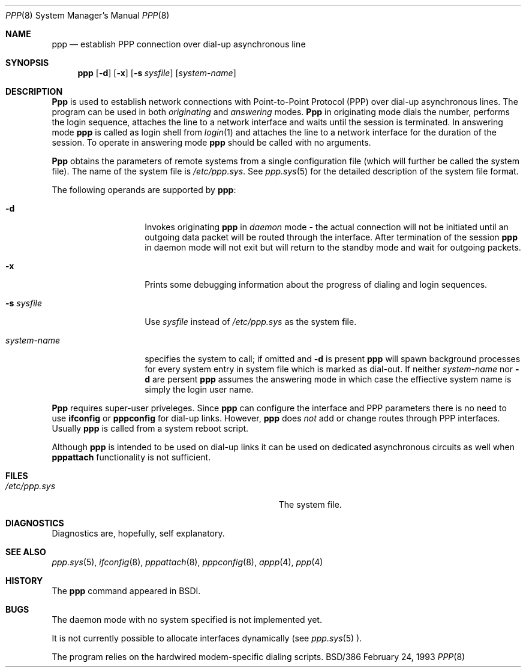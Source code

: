 .Dd February 24, 1993
.Dt PPP 8
.Os BSD/386
.Sh NAME
.Nm ppp
.Nd establish PPP connection over dial-up asynchronous line
.Sh SYNOPSIS
.Nm ppp
.Op Fl d
.Op Fl x
.Op Fl s Ar sysfile
.Op Ar system\-name
.Sh DESCRIPTION
.Nm Ppp
is used to establish network connections with Point-to-Point
Protocol (PPP) over dial-up asynchronous lines.
The program can be used in both
.Em originating
and
.Em answering
modes.
.Nm Ppp
in originating mode dials the number, performs the login sequence,
attaches the line to a network interface and waits until
the session is terminated.
In answering mode
.Nm ppp
is called as login shell from
.Xr login 1
and attaches the line to a network interface for the duration
of the session.
To operate in answering mode
.Nm ppp
should be called with no arguments.
.Pp
.Nm Ppp
obtains the parameters of remote systems from a single
configuration file (which will further be called the
system file).
The name of the system file is
.Pa /etc/ppp.sys .
See
.Xr ppp.sys 5
for the detailed description of the system file format.
.Pp
The following operands are supported by
.Nm ppp :
.Bl -tag -width Ar
.It Fl d
Invokes originating
.Nm ppp
in
.Em daemon
mode \- the actual connection will not be initiated until
an outgoing data packet will be routed through the interface.
After termination of the session
.Nm ppp
in daemon mode will not exit but will return to the standby
mode and wait for outgoing packets.
.It Fl x
Prints some debugging information about the progress of
dialing and login sequences.
.It Fl s Ar sysfile
Use
.Ar sysfile
instead of
.Pa /etc/ppp.sys
as the system file.
.It Ar system\-name
specifies the system to call; if omitted and
.Fl d
is present
.Nm ppp
will spawn background processes for every system entry
in system file which is marked as dial-out.
If neither
.Ar system\-name
nor
.Fl d
are persent
.Nm ppp
assumes the answering mode in which case the effiective
system name is simply the login user name.
.El
.Pp
.Nm Ppp
requires super-user priveleges.
Since
.Nm ppp
can configure the interface and PPP parameters there is
no need to use
.Nm ifconfig
or
.Nm pppconfig
for dial-up links.
However,
.Nm ppp
does
.Em not
add or change routes through PPP interfaces.
Usually
.Nm ppp
is called from a system reboot script.
.Pp
Although
.Nm ppp
is intended to be used on dial-up links it can be used on
dedicated asynchronous circuits as well when
.Nm pppattach
functionality is not sufficient.
.Sh FILES
.Bl -tag -width Pa
.It Pa /etc/ppp.sys
The system file.
.El
.Sh DIAGNOSTICS
Diagnostics are, hopefully, self explanatory.
.Sh SEE ALSO
.Xr ppp.sys 5 ,
.Xr ifconfig 8 ,
.Xr pppattach 8 ,
.Xr pppconfig 8 ,
.Xr appp 4 ,
.Xr ppp 4
.Sh HISTORY
The
.Nm ppp
command appeared in BSDI.
.Sh BUGS
The daemon mode with no system specified is not
implemented yet.
.Pp
It is not currently possible to allocate interfaces
dynamically (see
.Xr ppp.sys 5 ).
.Pp
The program relies on the hardwired modem-specific dialing scripts.

